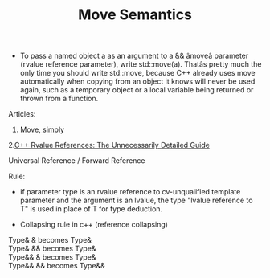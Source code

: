 :PROPERTIES:
:DIR:      static/img/
:END:
#+HUGO_BASE_DIR: ../../
#+PROPERTY: EXPORT_HUGO_SECTION notes/cpp
#+OPTIONS: tags:nil \n:t
#+HUGO_CUSTOM_FRONT_MATTER: :toc true
#+HUGO_CUSTOM_FRONT_MATTER: :math true
#+PROPERTY: header-args :results output :exports both
#+title: Move Semantics


- To pass a named object a as an argument to a && âmoveâ parameter (rvalue reference parameter), write std::move(a). Thatâs pretty much the only time you should write std::move, because C++ already uses move automatically when copying from an object it knows will never be used again, such as a temporary object or a local variable being returned or thrown from a function.



Articles:
1. [[https://herbsutter.com/2020/02/17/move-simply/][Move, simply]]
2.[[https://blog.vero.site/post/rvalue-references][C++ Rvalue References: The Unnecessarily Detailed Guide]]



Universal Reference / Forward Reference

Rule:

- if parameter type is an rvalue reference to cv-unqualified template parameter and the argument is an lvalue, the type "lvalue reference to T" is used in place of T for type deduction.



- Collapsing rule in c++ (reference collapsing)

Type&   &   becomes Type&
Type&   &&  becomes Type&
Type&&  &   becomes Type&
Type&&  &&  becomes Type&&
